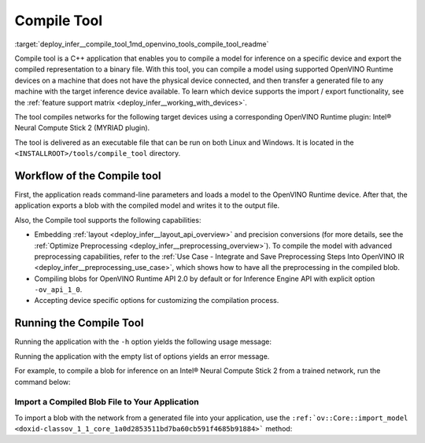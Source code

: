 .. index:: pair: page; Compile Tool
.. _deploy_infer__compile_tool:

.. meta::
   :description: The Compile tool in OpenVINO Runtime enables compiling a 
                 model for inference on a specific device and exporting the 
                 compiled representation to a binary file.
   :keywords: OpenVINO Runtime, compile tool, c++ application, inference, model 
              inference, target device, inference device, Intel® Neural Compute 
              Stick 2, MYRIAD plugin, embed layout, precision conversion, 
              compilation process, command-line, command-line parameters

Compile Tool
============

:target:`deploy_infer__compile_tool_1md_openvino_tools_compile_tool_readme` 

Compile tool is a C++ application that enables you to compile a model for inference on a specific device and export the compiled representation to a binary file. With this tool, you can compile a model using supported OpenVINO Runtime devices on a machine that does not have the physical device connected, and then transfer a generated file to any machine with the target inference device available. To learn which device supports the import / export functionality, see the :ref:`feature support matrix <deploy_infer__working_with_devices>`.

The tool compiles networks for the following target devices using a corresponding OpenVINO Runtime plugin: Intel® Neural Compute Stick 2 (MYRIAD plugin).

The tool is delivered as an executable file that can be run on both Linux and Windows. It is located in the ``<INSTALLROOT>/tools/compile_tool`` directory.

Workflow of the Compile tool
~~~~~~~~~~~~~~~~~~~~~~~~~~~~

First, the application reads command-line parameters and loads a model to the OpenVINO Runtime device. After that, the application exports a blob with the compiled model and writes it to the output file.

Also, the Compile tool supports the following capabilities:

* Embedding :ref:`layout <deploy_infer__layout_api_overview>` and precision conversions (for more details, see the :ref:`Optimize Preprocessing <deploy_infer__preprocessing_overview>`). To compile the model with advanced preprocessing capabilities, refer to the :ref:`Use Case - Integrate and Save Preprocessing Steps Into OpenVINO IR <deploy_infer__preprocessing_use_case>`, which shows how to have all the preprocessing in the compiled blob.

* Compiling blobs for OpenVINO Runtime API 2.0 by default or for Inference Engine API with explicit option ``-ov_api_1_0``.

* Accepting device specific options for customizing the compilation process.

Running the Compile Tool
~~~~~~~~~~~~~~~~~~~~~~~~

Running the application with the ``-h`` option yields the following usage message:

.. ref-code-block:: cpp

   ./compile_tool -h
   OpenVINO Runtime version ......... 2022.1.0
   Build ........... custom_changed_compile_tool_183a1adfcd7a001974fe1c5cfa21ec859b70ca2c

   compile_tool [OPTIONS]

    Common options:
       -h                                       Optional. Print the usage message.
       -m                           <value>     Required. Path to the XML model.
       -d                           <value>     Required. Specify a target device for which executable network will be compiled.
                                                Use "-d HETERO:<comma-separated_devices_list>" format to specify HETERO plugin.
                                                Use "-d MULTI:<comma-separated_devices_list>" format to specify MULTI plugin.
                                                The application looks for a suitable plugin for the specified device.
       -o                           <value>     Optional. Path to the output file. Default value: "<model_xml_file>.blob".
       -c                           <value>     Optional. Path to the configuration file.
       -ip                          <value>     Optional. Specifies precision for all input layers of the network.
       -op                          <value>     Optional. Specifies precision for all output layers of the network.
       -iop                        "<value>"    Optional. Specifies precision for input and output layers by name.
                                                Example: -iop "input:FP16, output:FP16".
                                                Notice that quotes are required.
                                                Overwrites precision from ip and op options for specified layers.
       -il                          <value>     Optional. Specifies layout for all input layers of the network.
       -ol                          <value>     Optional. Specifies layout for all output layers of the network.
       -iol                        "<value>"    Optional. Specifies layout for input and output layers by name.
                                                Example: -iol "input:NCHW, output:NHWC".
                                                Notice that quotes are required.
                                                Overwrites layout from il and ol options for specified layers.
       -iml                         <value>     Optional. Specifies model layout for all input layers of the network.
       -oml                         <value>     Optional. Specifies model layout for all output layers of the network.
       -ioml                       "<value>"    Optional. Specifies model layout for input and output tensors by name.
                                                Example: -ionl "input:NCHW, output:NHWC".
                                                Notice that quotes are required.
                                                Overwrites layout from il and ol options for specified layers.
       -ov_api_1_0                              Optional. Compile model to legacy format for usage in Inference Engine API,
                                                by default compiles to OV 2.0 API

    MYRIAD-specific options:
       -VPU_NUMBER_OF_SHAVES        <value>     Optional. Specifies number of shaves.
                                                Should be set with "VPU_NUMBER_OF_CMX_SLICES".
                                                Overwrites value from config.
   
       -VPU_NUMBER_OF_CMX_SLICES    <value>     Optional. Specifies number of CMX slices.
                                                Should be set with "VPU_NUMBER_OF_SHAVES".
                                                Overwrites value from config.
       -VPU_TILING_CMX_LIMIT_KB     <value>     Optional. Specifies CMX limit for data tiling.
                                                Value should be equal or greater than -1.
                                                Overwrites value from config.

Running the application with the empty list of options yields an error message.

For example, to compile a blob for inference on an Intel® Neural Compute Stick 2 from a trained network, run the command below:

.. ref-code-block:: cpp

   ./compile_tool -m <path_to_model>/model_name.xml -d MYRIAD

Import a Compiled Blob File to Your Application
-----------------------------------------------

To import a blob with the network from a generated file into your application, use the ``:ref:`ov::Core::import_model <doxid-classov_1_1_core_1a0d2853511bd7ba60cb591f4685b91884>``` method:

.. ref-code-block:: cpp

   :ref:`ov::Core <doxid-classov_1_1_core>` :ref:`ie <doxid-namespace_inference_engine>`;
   std::ifstream file{"model_name.blob"};
   :ref:`ov::CompiledModel <doxid-classov_1_1_compiled_model>` compiled_model = :ref:`ie <doxid-namespace_inference_engine>`.import_model(file, "MYRIAD");
